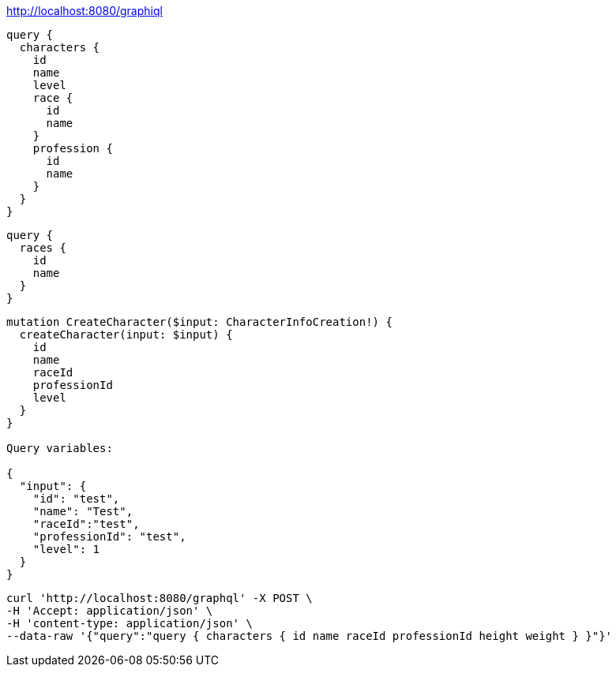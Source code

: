 

http://localhost:8080/graphiql

----
query {
  characters {
    id
    name
    level
    race {
      id
      name
    }
    profession {
      id
      name
    }
  }
}
----

----
query {
  races {
    id
    name
  }
}
----

----
mutation CreateCharacter($input: CharacterInfoCreation!) {
  createCharacter(input: $input) {
    id
    name
    raceId
    professionId
    level
  }
}

Query variables:

{
  "input": {
    "id": "test",
    "name": "Test",
    "raceId":"test",
    "professionId": "test",
    "level": 1
  }
}
----

----
curl 'http://localhost:8080/graphql' -X POST \
-H 'Accept: application/json' \
-H 'content-type: application/json' \
--data-raw '{"query":"query { characters { id name raceId professionId height weight } }"}'
----
